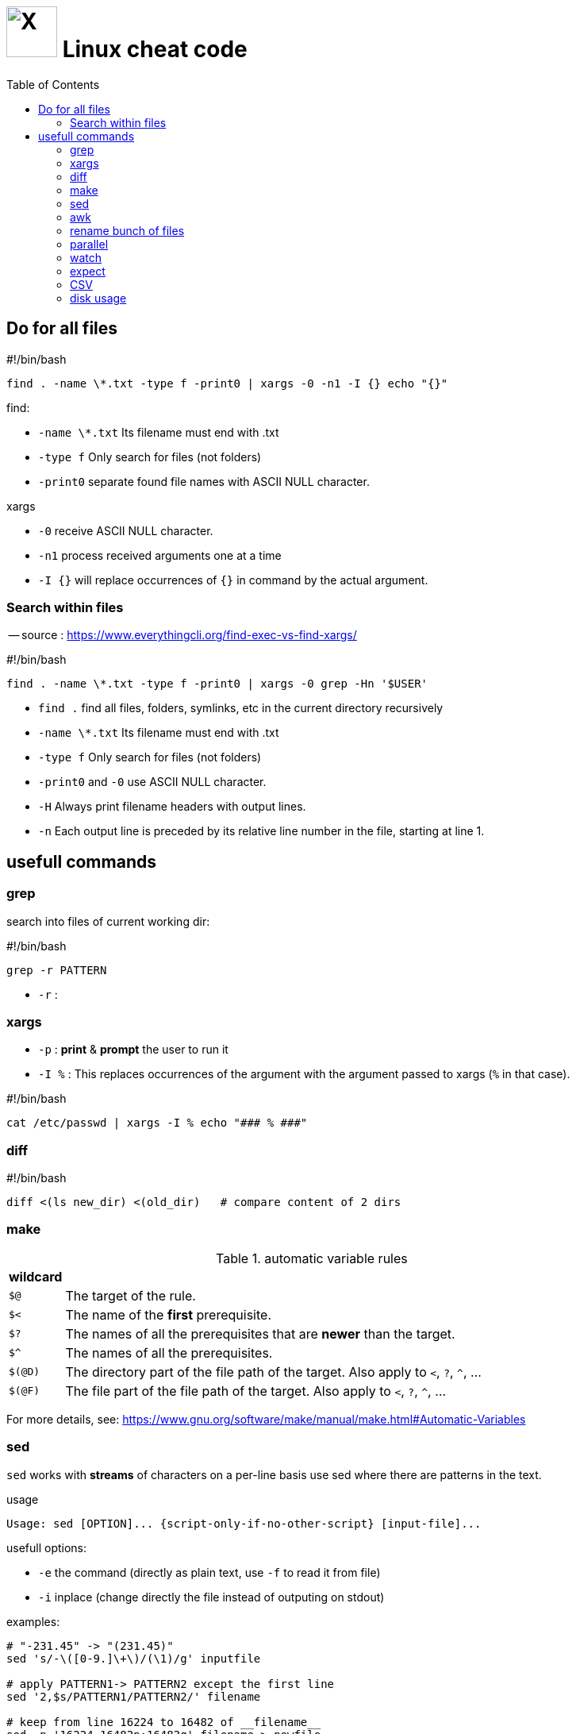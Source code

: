 = image:icon_linux.svg["X", width=64px] Linux cheat code
:toc:

== Do for all files

.#!/bin/bash
[source,bash]
----
find . -name \*.txt -type f -print0 | xargs -0 -n1 -I {} echo "{}"
----

.find:
 - `-name \*.txt` Its filename must end with .txt
 - `-type f` Only search for files (not folders)
 - `-print0` separate found file names with ASCII NULL character.

.xargs
 - `-0` receive ASCII NULL character.
 - `-n1` process received arguments one at a time
 - `-I {}` will replace occurrences of `{}` in command by the actual argument.


=== Search within files

-- source : https://www.everythingcli.org/find-exec-vs-find-xargs/

.#!/bin/bash
[source,bash]
----
find . -name \*.txt -type f -print0 | xargs -0 grep -Hn '$USER'
----

 - `find .` find all files, folders, symlinks, etc in the current directory recursively
 - `-name \*.txt` Its filename must end with .txt
 - `-type f` Only search for files (not folders)
 - `-print0` and `-0` use ASCII NULL character.
 - `-H` Always print filename headers with output lines.
 - `-n` Each output line is preceded by its relative line number in the file, starting at line 1.


== usefull commands

=== grep
search into files of current working dir:

.#!/bin/bash
[source,bash]
grep -r PATTERN

 - `-r` :

=== xargs

 - `-p` : *print* & *prompt* the user to run it
 - `-I %` : This replaces occurrences of the argument with the argument passed to xargs (`%` in that case).

.#!/bin/bash
[source,bash]
cat /etc/passwd | xargs -I % echo "### % ###"

=== diff

.#!/bin/bash
[source,bash]
diff <(ls new_dir) <(old_dir)   # compare content of 2 dirs


=== make


[cols=">1,10"]
.automatic variable rules
|===
|wildcard |

| `$@`    | The target of the rule.
| `$<`    | The name of the **first** prerequisite.
| `$?`    | The names of all the prerequisites that are **newer** than the target.
| `$^`    | The names of all the prerequisites.
| `$(@D)` | The directory part of the file path of the target. Also apply to `<`, `?`, `^`, ...
| `$(@F)` | The file part of the file path of the target. Also apply to `<`, `?`, `^`, ...

|===

For more details, see:
https://www.gnu.org/software/make/manual/make.html#Automatic-Variables

=== sed

`sed` works with *streams* of characters on a per-line basis
use sed where there are patterns in the text.


.usage
[source,bash]
----
Usage: sed [OPTION]... {script-only-if-no-other-script} [input-file]...
----

usefull options:

 - `-e` the command (directly as plain text, use `-f` to read it from file)
 - `-i` inplace (change directly the file instead of outputing on stdout)

.examples:
[source,bash]
----
# "-231.45" -> "(231.45)"
sed 's/-\([0-9.]\+\)/(\1)/g' inputfile

# apply PATTERN1-> PATTERN2 except the first line
sed '2,$s/PATTERN1/PATTERN2/' filename

# keep from line 16224 to 16482 of __filename__
sed -n '16224,16482p;16483q' filename > newfile

# remove
sed -e 's/.../.../;t;d'
# t without any label conditionally skips all following commands, d deletes line.

# keep 1 on 10th files
ls /tmp | sed -n '0~10p'
----

source:
https://stackoverflow.com/questions/1632113/what-is-the-difference-between-sed-and-awk



=== awk

awk for delimited fields on a per-line basis.
Use awk when the text looks more like rows and columns.

.basics 1
[cols="1m,4e"]
|===
|Command |

| $1
| Reference first column

| awk '/pattern/ {action}' file
| Execute action for matched pattern `pattern` on file `file`

| ;
| Char to separate two actions

| print
| Print current record line

| $0
| Reference current record line

| FS
| Field separator of input file (default whitespace)

| NF
| Number of fields in current record

| NR
| Line number of the current record


| ^
| Match beginning of field

| ~
| Match opterator

| !~
| Do not match operator

| -F
| Command line option to specify input field delimiter

| BEGIN
| Denotes block executed once at start

| END
| Denotes block executed once at end

| str1 str2
| Concat str1 and str2
|===




=== rename bunch of files

requires : rename, parallel, find


rename all files with `.match` extension to `.matches`.

.example
[source,bash]
----
find ./ -iname "*.match" -print0 | parallel -j8 rename -v 's/.match/.matches/' {}
----


=== parallel
do parallel tasks

.Convert all *.wav to *.mp3
[source,bash]
parallel lame {} -o {.}.mp3 ::: *.wav

see link:parallel.adoc[parallel]

=== watch

execute a command or program periodically

.#!/bin/bash
[source,bash]
watch -d ifconfig

- `-d` highlights the changes in the command output.


=== expect
command talks to other interactive programs

.script.sh
[source,expect]
----
#!/usr/bin/expect -f
spawn ssh debian@192.168.7.2
expect "debian@192.168.7.2's password:"
send "temppwd\r"
set prompt_re {\$ $}
expect -re $prompt_re
send "mkdir -p emma && cd emma\r"
expect -re $prompt_re
interact
----


=== CSV

Nicely display a CSV file, with columns aligned.

[source,bash]
cat data.csv | perl -pe 's/((?<=,)|(?<=^)),/ ,/g;' | column -t -s, | less -S

Make an alias into `.bashrc`.

.ubuntu alias
[source,bash]
----
function pretty_csv {
    column -t -s, -n "$@" | less -F -S -X -K
}
----

-- see source for more details : https://www.stefaanlippens.net/pretty-csv.html[stefaanlippens]


=== disk usage

.#!/bin/bash
[source,expect]
----
du -h . | sort -h -r | head -n 10
----

- `du -h` :for human readable format,
- add `du -s` to display only a total for each argument,
- `sort -h` : tells sort it is human readable format,
- `sort -r` : tells reverse sort.
